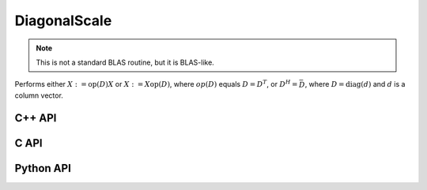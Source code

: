DiagonalScale
=============
.. note::

   This is not a standard BLAS routine, but it is BLAS-like.

Performs either :math:`X := \mbox{op}(D) X` or :math:`X := X \mbox{op}(D)`, 
where :math:`op(D)` equals :math:`D=D^T`, or :math:`D^H=\bar D`, where
:math:`D = \mbox{diag}(d)` and :math:`d` is a column vector.

C++ API
-------
.. cpp:function:: void DiagonalScale( LeftOrRight side, Orientation orientation, const Matrix<TDiag>& d, Matrix<T>& X )
.. cpp:function:: void DiagonalScale( LeftOrRight side, Orientation orientation, const AbstractDistMatrix<TDiag>& d, AbstractDistMatrix<T>& X )
.. cpp:function:: void DiagonalScale( LeftOrRight side, Orientation orientation, const Matrix<TDiag>& d, SparseMatrix<T>& X )
.. cpp:function:: void DiagonalScale( LeftOrRight side, Orientation orientation, const DistMultiVec<TDiag>& d, DistSparseMatrix<T>& X )
.. cpp:function:: void DiagonalScale( Orientation orientation, const DistMultiVec<TDiag>& d, DistMultiVec<T>& X )

C API
-----
.. c:function:: ElError ElDiagonalScale_i( ElLeftOrRight side, ElConstMatrix_i d, ElMatrix_i X )
.. c:function:: ElError ElDiagonalScale_s( ElLeftOrRight side, ElConstMatrix_s d, ElMatrix_s X )
.. c:function:: ElError ElDiagonalScale_d( ElLeftOrRight side, ElConstMatrix_d d, ElMatrix_d X )
.. c:function:: ElError ElDiagonalScale_c( ElLeftOrRight side, ElOrientation orientation, ElConstMatrix_c d, ElMatrix_c X )
.. c:function:: ElError ElDiagonalScale_z( ElLeftOrRight side, ElOrientation orientation, ElConstMatrix_z d, ElMatrix_z X )

.. c:function:: ElError ElDiagonalScaleDist_i( ElLeftOrRight side, ElConstDistMatrix_i d, ElDistMatrix_i X )
.. c:function:: ElError ElDiagonalScaleDist_s( ElLeftOrRight side, ElConstDistMatrix_s d, ElDistMatrix_s X )
.. c:function:: ElError ElDiagonalScaleDist_d( ElLeftOrRight side, ElConstDistMatrix_d d, ElDistMatrix_d X )
.. c:function:: ElError ElDiagonalScaleDist_c( ElLeftOrRight side, ElOrientation orientation, ElConstDistMatrix_c d, ElDistMatrix_c X )
.. c:function:: ElError ElDiagonalScaleDist_z( ElLeftOrRight side, ElOrientation orientation, ElConstDistMatrix_z d, ElDistMatrix_z X )

.. c:function:: ElError ElDiagonalScaleSparse_i( ElLeftOrRight side, ElConstMatrix_i d, ElSparseMatrix_i X )
.. c:function:: ElError ElDiagonalScaleSparse_s( ElLeftOrRight side, ElConstMatrix_s d, ElSparseMatrix_s X )
.. c:function:: ElError ElDiagonalScaleSparse_d( ElLeftOrRight side, ElConstMatrix_d d, ElSparseMatrix_d X )
.. c:function:: ElError ElDiagonalScaleSparse_c( ElLeftOrRight side, ElOrientation orientation, ElConstMatrix_c d, ElSparseMatrix_c X )
.. c:function:: ElError ElDiagonalScaleSparse_z( ElLeftOrRight side, ElOrientation orientation, ElConstMatrix_z d, ElSparseMatrix_z X )

.. c:function:: ElError ElDiagonalScaleDistSparse_i( ElLeftOrRight side, ElConstDistMultiVec_i d, ElDistSparseMatrix_i X )
.. c:function:: ElError ElDiagonalScaleDistSparse_s( ElLeftOrRight side, ElConstDistMultiVec_s d, ElDistSparseMatrix_s X )
.. c:function:: ElError ElDiagonalScaleDistSparse_d( ElLeftOrRight side, ElConstDistMultiVec_d d, ElDistSparseMatrix_d X )
.. c:function:: ElError ElDiagonalScaleDistSparse_c( ElLeftOrRight side, ElOrientation orientation, ElConstDistMultiVec_c d, ElDistSparseMatrix_c X )
.. c:function:: ElError ElDiagonalScaleDistSparse_z( ElLeftOrRight side, ElOrientation orientation, ElConstDistMultiVec_z d, ElDistSparseMatrix_z X )

Python API
----------
.. py:function:: DiagonalScale(side,orient,d,X)
